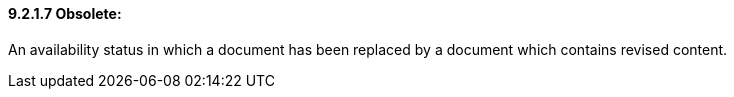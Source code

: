 ==== 9.2.1.7 Obsolete:

An availability status in which a document has been replaced by a document which contains revised content.

